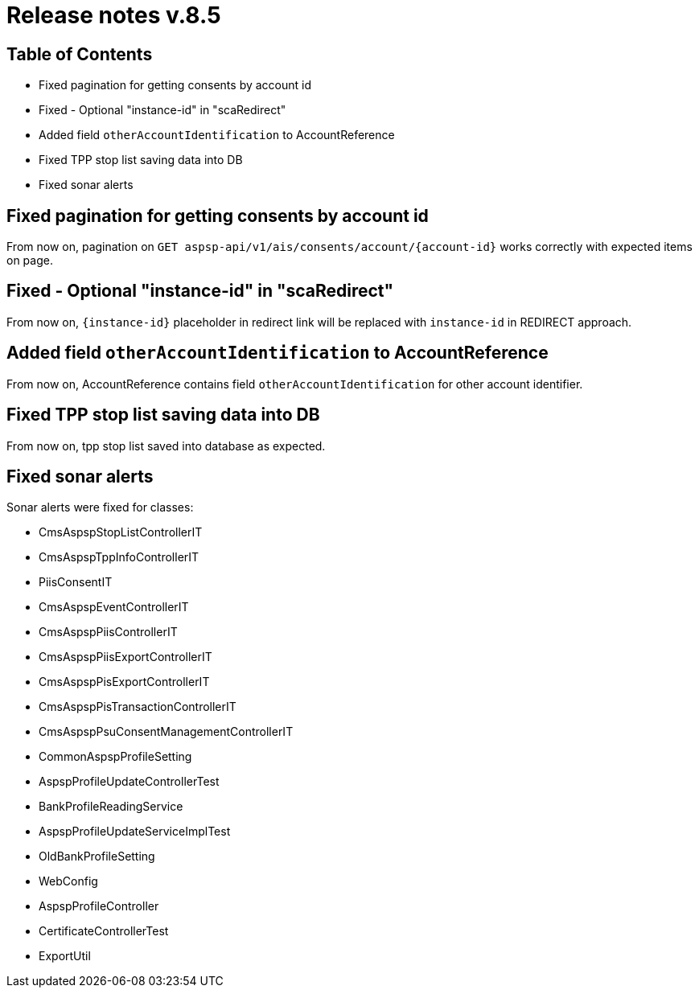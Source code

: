 = Release notes v.8.5

== Table of Contents

* Fixed pagination for getting consents by account id
* Fixed - Optional "instance-id" in "scaRedirect"
* Added field `otherAccountIdentification` to AccountReference
* Fixed TPP stop list saving data into DB
* Fixed sonar alerts

== Fixed pagination for getting consents by account id

From now on, pagination on `GET aspsp-api/v1/ais/consents/account/{account-id}` works correctly
with expected items on page.

== Fixed - Optional "instance-id" in "scaRedirect"

From now on, `{instance-id}` placeholder in redirect link will be replaced with `instance-id` in REDIRECT approach.

== Added field `otherAccountIdentification` to AccountReference

From now on, AccountReference contains field `otherAccountIdentification` for other account identifier.

== Fixed TPP stop list saving data into DB

From now on, tpp stop list saved into database as expected.

== Fixed sonar alerts

Sonar alerts were fixed for classes:

- CmsAspspStopListControllerIT
- CmsAspspTppInfoControllerIT
- PiisConsentIT
- CmsAspspEventControllerIT
- CmsAspspPiisControllerIT
- CmsAspspPiisExportControllerIT
- CmsAspspPisExportControllerIT
- CmsAspspPisTransactionControllerIT
- CmsAspspPsuConsentManagementControllerIT
- CommonAspspProfileSetting
- AspspProfileUpdateControllerTest
- BankProfileReadingService
- AspspProfileUpdateServiceImplTest
- OldBankProfileSetting
- WebConfig
- AspspProfileController
- CertificateControllerTest
- ExportUtil
